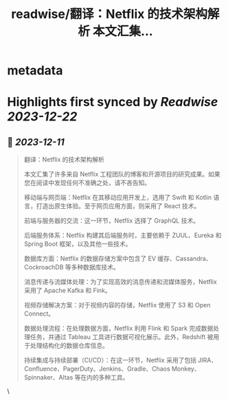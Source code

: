 :PROPERTIES:
:title: readwise/翻译：Netflix 的技术架构解析 本文汇集...
:END:


* metadata
:PROPERTIES:
:author: [[dotey on Twitter]]
:full-title: "翻译：Netflix 的技术架构解析 本文汇集..."
:category: [[tweets]]
:url: https://twitter.com/dotey/status/1734070311606182361
:image-url: https://pbs.twimg.com/profile_images/561086911561736192/6_g58vEs.jpeg
:END:

* Highlights first synced by [[Readwise]] [[2023-12-22]]
** 📌 [[2023-12-11]]
#+BEGIN_QUOTE
翻译：Netflix 的技术架构解析

本文汇集了许多来自 Netflix 工程团队的博客和开源项目的研究成果。如果您在阅读中发现任何不准确之处，请不吝告知。

移动端与网页端：Netflix 在其移动应用开发上，选用了 Swift 和 Kotlin 语言，打造出原生体验。至于网页应用方面，则采用了 React 技术。

前端与服务器的交流：这一环节，Netflix 选择了 GraphQL 技术。

后端服务体系：Netflix 构建其后端服务时，主要依赖于 ZUUL、Eureka 和 Spring Boot 框架，以及其他一些技术。

数据库方面：Netflix 的数据存储方案中包含了 EV 缓存、Cassandra、CockroachDB 等多种数据库技术。

消息传递与流媒体处理：为了实现高效的消息传递和流媒体服务，Netflix 采用了 Apache Kafka 和 Fink。

视频存储解决方案：对于视频内容的存储，Netflix 使用了 S3 和 Open Connect。

数据处理流程：在处理数据方面，Netflix 利用 Flink 和 Spark 完成数据处理任务，并通过 Tableau 工具进行数据可视化展示。此外，Redshift 被用于处理结构化的数据仓库信息。

持续集成与持续部署（CI/CD）：在这一环节，Netflix 采用了包括 JIRA、Confluence、PagerDuty、Jenkins、Gradle、Chaos Monkey、Spinnaker、Altas 等在内的多种工具。 
#+END_QUOTE\
